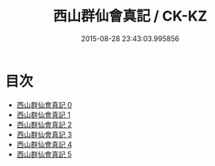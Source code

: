 #+TITLE: 西山群仙會真記 / CK-KZ

#+DATE: 2015-08-28 23:43:03.995856
* 目次
 - [[file:KR5a0247_000.txt][西山群仙會真記 0]]
 - [[file:KR5a0247_001.txt][西山群仙會真記 1]]
 - [[file:KR5a0247_002.txt][西山群仙會真記 2]]
 - [[file:KR5a0247_003.txt][西山群仙會真記 3]]
 - [[file:KR5a0247_004.txt][西山群仙會真記 4]]
 - [[file:KR5a0247_005.txt][西山群仙會真記 5]]
